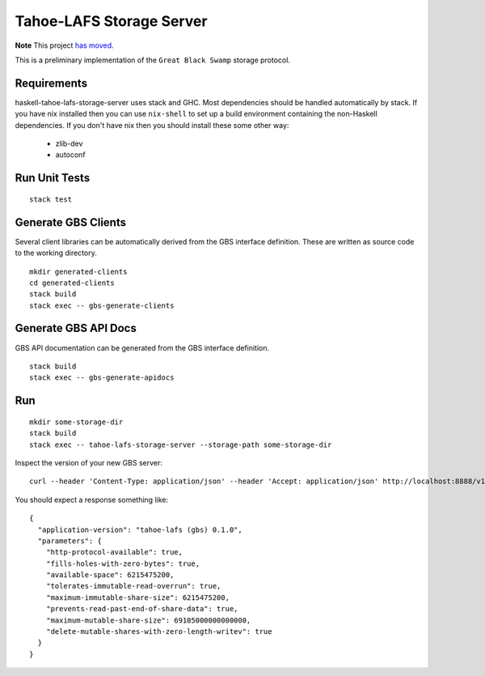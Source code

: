 Tahoe-LAFS Storage Server
=========================

**Note** This project `has moved <https://whetstone.private.storage/privatestorage/tahoe-great-black-swamp>`_.

.. image:: https://circleci.com/gh/LeastAuthority/haskell-tahoe-lafs-storage-server.svg?style=svg
   :target: https://circleci.com/gh/LeastAuthority/haskell-tahoe-lafs-storage-server

This is a preliminary implementation of the ``Great Black Swamp`` storage protocol.

Requirements
------------

haskell-tahoe-lafs-storage-server uses stack and GHC.
Most dependencies should be handled automatically by stack.
If you have nix installed then you can use ``nix-shell`` to set up a build environment containing the non-Haskell dependencies.
If you don't have nix then you should install these some other way:

  * zlib-dev
  * autoconf

Run Unit Tests
--------------

::

   stack test

Generate GBS Clients
--------------------

Several client libraries can be automatically derived from the GBS interface definition.
These are written as source code to the working directory.

::

   mkdir generated-clients
   cd generated-clients
   stack build
   stack exec -- gbs-generate-clients

Generate GBS API Docs
---------------------

GBS API documentation can be generated from the GBS interface definition.

::

   stack build
   stack exec -- gbs-generate-apidocs

Run
---

::

   mkdir some-storage-dir
   stack build
   stack exec -- tahoe-lafs-storage-server --storage-path some-storage-dir

Inspect the version of your new GBS server::

  curl --header 'Content-Type: application/json' --header 'Accept: application/json' http://localhost:8888/v1/version

You should expect a response something like::

  {
    "application-version": "tahoe-lafs (gbs) 0.1.0",
    "parameters": {
      "http-protocol-available": true,
      "fills-holes-with-zero-bytes": true,
      "available-space": 6215475200,
      "tolerates-immutable-read-overrun": true,
      "maximum-immutable-share-size": 6215475200,
      "prevents-read-past-end-of-share-data": true,
      "maximum-mutable-share-size": 69105000000000000,
      "delete-mutable-shares-with-zero-length-writev": true
    }
  }
